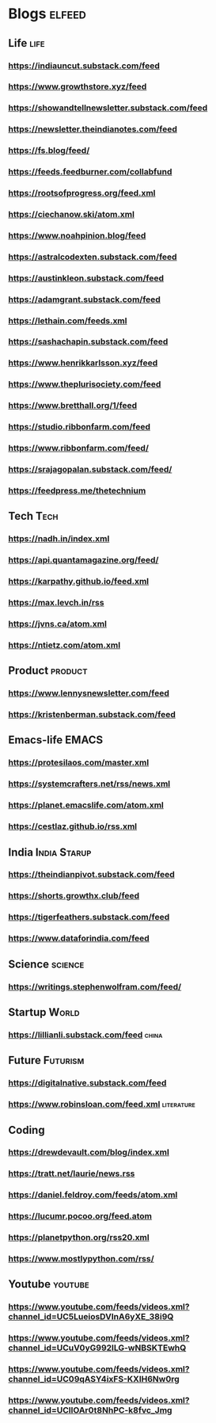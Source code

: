 * Blogs :elfeed:
** Life                                             :life:
*** https://indiauncut.substack.com/feed
*** https://www.growthstore.xyz/feed
*** https://showandtellnewsletter.substack.com/feed
*** https://newsletter.theindianotes.com/feed
*** https://fs.blog/feed/
*** https://feeds.feedburner.com/collabfund
*** https://rootsofprogress.org/feed.xml
*** https://ciechanow.ski/atom.xml
*** https://www.noahpinion.blog/feed
*** https://astralcodexten.substack.com/feed
*** https://austinkleon.substack.com/feed
*** https://adamgrant.substack.com/feed
*** https://lethain.com/feeds.xml
*** https://sashachapin.substack.com/feed
*** https://www.henrikkarlsson.xyz/feed
*** https://www.theplurisociety.com/feed
*** https://www.bretthall.org/1/feed
*** https://studio.ribbonfarm.com/feed
*** https://www.ribbonfarm.com/feed/
*** https://srajagopalan.substack.com/feed/
*** https://feedpress.me/thetechnium
** Tech :Tech:
*** https://nadh.in/index.xml
*** https://api.quantamagazine.org/feed/
*** https://karpathy.github.io/feed.xml
*** https://max.levch.in/rss
*** https://jvns.ca/atom.xml
*** https://ntietz.com/atom.xml
** Product :product:
*** https://www.lennysnewsletter.com/feed
*** https://kristenberman.substack.com/feed
** Emacs-life :EMACS:
*** https://protesilaos.com/master.xml
*** https://systemcrafters.net/rss/news.xml
*** https://planet.emacslife.com/atom.xml
*** https://cestlaz.github.io/rss.xml
** India :India:Starup:
*** https://theindianpivot.substack.com/feed
*** https://shorts.growthx.club/feed
*** https://tigerfeathers.substack.com/feed
*** https://www.dataforindia.com/feed
** Science :science:
*** https://writings.stephenwolfram.com/feed/
** Startup :World:
*** https://lillianli.substack.com/feed  :china:
** Future :Futurism:
*** https://digitalnative.substack.com/feed
*** https://www.robinsloan.com/feed.xml    :literature:
** Coding
*** https://drewdevault.com/blog/index.xml
*** https://tratt.net/laurie/news.rss
*** https://daniel.feldroy.com/feeds/atom.xml
*** https://lucumr.pocoo.org/feed.atom
*** https://planetpython.org/rss20.xml
*** https://www.mostlypython.com/rss/
** Youtube                                 :youtube:
*** https://www.youtube.com/feeds/videos.xml?channel_id=UC5LueiosDVInA6yXE_38i9Q
*** https://www.youtube.com/feeds/videos.xml?channel_id=UCuV0yG992ILG-wNBSKTEwhQ
*** https://www.youtube.com/feeds/videos.xml?channel_id=UC09qASY4ixFS-KXIH6Nw0rg
*** https://www.youtube.com/feeds/videos.xml?channel_id=UCllOAr0t8NhPC-k8fvc_Jmg
